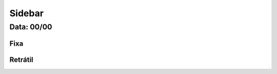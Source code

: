 ===========================
Sidebar
===========================


---------------
Data: 00/00
---------------


Fixa
-------


Retrátil
-------------